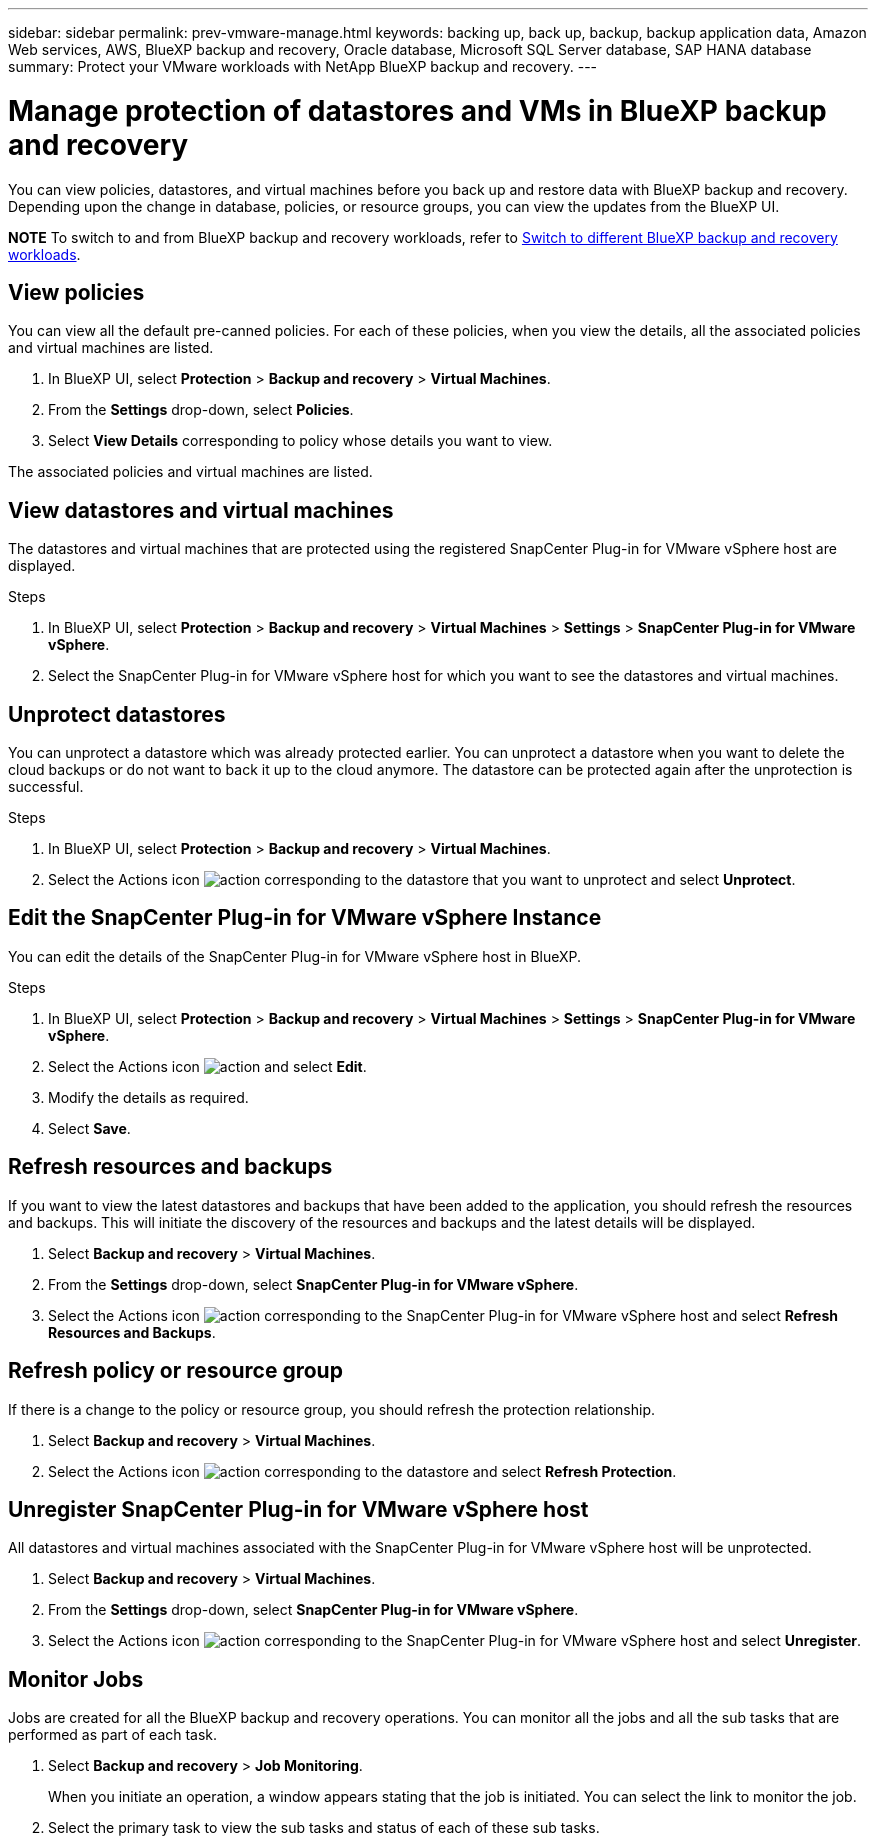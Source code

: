 ---
sidebar: sidebar
permalink: prev-vmware-manage.html
keywords: backing up, back up, backup, backup application data, Amazon Web services, AWS, BlueXP backup and recovery, Oracle database, Microsoft SQL Server database, SAP HANA database
summary: Protect your VMware workloads with NetApp BlueXP backup and recovery. 
---

= Manage protection of datastores and VMs in BlueXP backup and recovery
:hardbreaks:
:nofooter:
:icons: font
:linkattrs:
:imagesdir: ./media/

[.lead]
You can view policies, datastores, and virtual machines before you back up and restore data with BlueXP backup and recovery. Depending upon the change in database, policies, or resource groups, you can view the updates from the BlueXP UI.

====
*NOTE*   To switch to and from BlueXP backup and recovery workloads, refer to link:br-start-switch-ui.html[Switch to different BlueXP backup and recovery workloads].
====




== View policies
You can view all the default pre-canned policies. For each of these policies, when you view the details, all the associated policies and virtual machines are listed.

. In BlueXP UI, select *Protection* > *Backup and recovery* > *Virtual Machines*.
. From the *Settings* drop-down, select *Policies*.
. Select *View Details* corresponding to policy whose details you want to view.

The associated policies and virtual machines are listed.

== View datastores and virtual machines
The datastores and virtual machines that are protected using the registered SnapCenter Plug-in for VMware vSphere host are displayed.

.Steps

. In BlueXP UI, select *Protection* > *Backup and recovery* > *Virtual Machines* > *Settings* > *SnapCenter Plug-in for VMware vSphere*.
. Select the SnapCenter Plug-in for VMware vSphere host for which you want to see the datastores and virtual machines.

== Unprotect datastores

You can unprotect a datastore which was already protected earlier. You can unprotect a datastore when you want to delete the cloud backups or do not want to back it up to the cloud anymore. The datastore can be protected again after the unprotection is successful.

.Steps

. In BlueXP UI, select *Protection* > *Backup and recovery* > *Virtual Machines*.
. Select the Actions icon image:icon-action.png[action] corresponding to the datastore that you want to unprotect and select *Unprotect*.

== Edit the SnapCenter Plug-in for VMware vSphere Instance
You can edit the details of the SnapCenter Plug-in for VMware vSphere host in BlueXP.

.Steps

. In BlueXP UI, select *Protection* > *Backup and recovery* > *Virtual Machines* > *Settings* > *SnapCenter Plug-in for VMware vSphere*.
. Select the Actions icon image:icon-action.png[action] and select *Edit*.
. Modify the details as required.
. Select *Save*.

== Refresh resources and backups
If you want to view the latest datastores and backups that have been added to the application, you should refresh the resources and backups. This will initiate the discovery of the resources and backups and the latest details will be displayed.

. Select *Backup and recovery* > *Virtual Machines*.
. From the *Settings* drop-down, select *SnapCenter Plug-in for VMware vSphere*.
. Select the Actions icon image:icon-action.png[action] corresponding to the SnapCenter Plug-in for VMware vSphere host and select *Refresh Resources and Backups*.

== Refresh policy or resource group

If there is a change to the policy or resource group, you should refresh the protection relationship.

. Select *Backup and recovery* > *Virtual Machines*.
. Select the Actions icon image:icon-action.png[action] corresponding to the datastore and select *Refresh Protection*. 

== Unregister SnapCenter Plug-in for VMware vSphere host
All datastores and virtual machines associated with the SnapCenter Plug-in for VMware vSphere host will be unprotected.

. Select *Backup and recovery* > *Virtual Machines*.
. From the *Settings* drop-down, select *SnapCenter Plug-in for VMware vSphere*.
. Select the Actions icon image:icon-action.png[action] corresponding to the SnapCenter Plug-in for VMware vSphere host and select *Unregister*.

== Monitor Jobs
Jobs are created for all the BlueXP backup and recovery operations. You can monitor all the jobs and all the sub tasks that are performed as part of each task.

. Select *Backup and recovery* > *Job Monitoring*.
+
When you initiate an operation, a window appears stating that the job is initiated. You can select the link to monitor the job.

. Select the primary task to view the sub tasks and status of each of these sub tasks.
